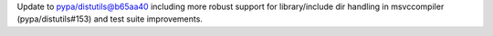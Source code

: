 Update to pypa/distutils@b65aa40 including more robust support for library/include dir handling in msvccompiler (pypa/distutils#153) and test suite improvements.

